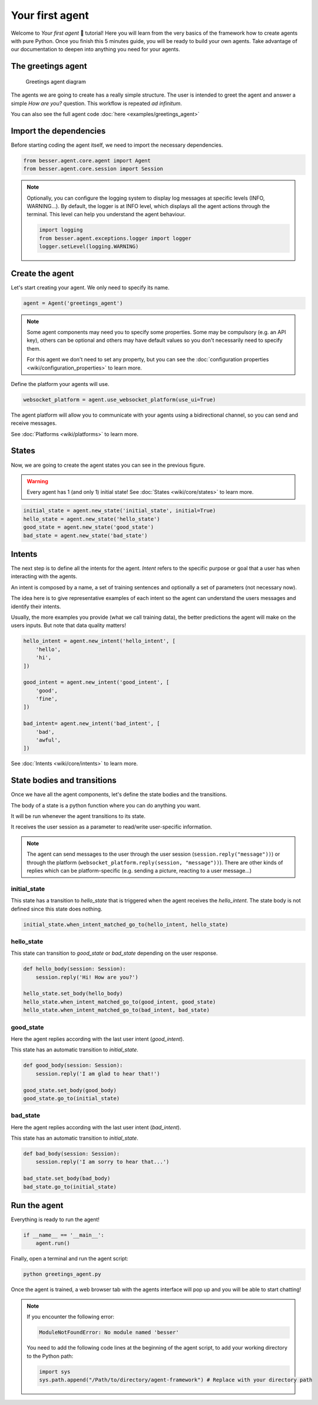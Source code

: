 Your first agent
================

Welcome to *Your first agent* 🤖 tutorial! Here you will learn from the very basics of the framework how to create
agents with pure Python. Once you finish this 5 minutes guide, you will be ready to build your own agents.
Take advantage of our documentation to deepen into anything you need for your agents.

The greetings agent
-------------------

.. figure:: img/greetings_agent_diagram.png
   :alt: Greetings agent diagram

   Greetings agent diagram

The agents we are going to create has a really simple structure. The user is intended to greet the agent and answer a
simple *How are you?* question. This workflow is repeated *ad infinitum*.

You can also see the full agent code :doc:`here <examples/greetings_agent>`

Import the dependencies
-----------------------

Before starting coding the agent itself, we need to import the necessary dependencies.

.. code:: python

    from besser.agent.core.agent import Agent
    from besser.agent.core.session import Session

.. note::

    Optionally, you can configure the logging system to display log messages at specific levels (INFO, WARNING...).
    By default, the logger is at INFO level, which displays all the agent actions through the terminal. This level can help you understand the agent behaviour.

    .. code:: python

        import logging
        from besser.agent.exceptions.logger import logger
        logger.setLevel(logging.WARNING)


Create the agent
----------------

Let's start creating your agent. We only need to specify its name.

.. code:: python

    agent = Agent('greetings_agent')


.. note::

   Some agent components may need you to specify some properties. Some may be compulsory (e.g. an API key), others can
   be optional and others may have default values so you don't necessarily need to specify them.

   For this agent we don't need to set any property, but you can see the
   :doc:`configuration properties <wiki/configuration_properties>` to learn more.


Define the platform your agents will use.

.. code:: python

    websocket_platform = agent.use_websocket_platform(use_ui=True)

The agent platform will allow you to communicate with your agents using a bidirectional channel, so you can send and
receive messages.

See :doc:`Platforms <wiki/platforms>` to learn more.

States
------

Now, we are going to create the agent states you can see in the previous figure.

.. warning::

   Every agent has 1 (and only 1) initial state! See :doc:`States <wiki/core/states>` to learn more.

.. code:: python

    initial_state = agent.new_state('initial_state', initial=True)
    hello_state = agent.new_state('hello_state')
    good_state = agent.new_state('good_state')
    bad_state = agent.new_state('bad_state')

Intents
-------

The next step is to define all the intents for the agent. *Intent* refers to the specific purpose or goal that a user has
when interacting with the agents.

An intent is composed by a name, a set of training sentences and optionally a set of parameters (not necessary now).

The idea here is to give representative examples of each intent so the agent can understand the users messages and
identify their intents.

Usually, the more examples you provide (what we call training data), the better predictions the agent will make on the
users inputs. But note that data quality matters!

.. code:: python

    hello_intent = agent.new_intent('hello_intent', [
        'hello',
        'hi',
    ])

    good_intent = agent.new_intent('good_intent', [
        'good',
        'fine',
    ])

    bad_intent= agent.new_intent('bad_intent', [
        'bad',
        'awful',
    ])

See :doc:`Intents <wiki/core/intents>` to learn more.

State bodies and transitions
----------------------------

Once we have all the agent components, let's define the state bodies and the transitions.

The body of a state is a python function where you can do anything you want.

It will be run whenever the agent transitions to its state.

It receives the user session as a parameter to read/write user-specific information.

.. note::

    The agent can send messages to the user through the user session (``session.reply("message"))``) or through the
    platform (``websocket_platform.reply(session, "message"))``). There are other kinds of replies which can be platform-specific
    (e.g. sending a picture, reacting to a user message...)

initial_state
~~~~~~~~~~~~~

This state has a transition to *hello_state* that is triggered when the agent receives the *hello_intent*. The state body
is not defined since this state does nothing.

.. code:: python

    initial_state.when_intent_matched_go_to(hello_intent, hello_state)


hello_state
~~~~~~~~~~~

This state can transition to *good_state* or *bad_state* depending on the user response.

.. code:: python

    def hello_body(session: Session):
        session.reply('Hi! How are you?')

    hello_state.set_body(hello_body)
    hello_state.when_intent_matched_go_to(good_intent, good_state)
    hello_state.when_intent_matched_go_to(bad_intent, bad_state)


good_state
~~~~~~~~~~

Here the agent replies according with the last user intent (*good_intent*).

This state has an automatic transition to *initial_state*.

.. code:: python

    def good_body(session: Session):
        session.reply('I am glad to hear that!')

    good_state.set_body(good_body)
    good_state.go_to(initial_state)

bad_state
~~~~~~~~~

Here the agent replies according with the last user intent (*bad_intent*).

This state has an automatic transition to *initial_state*.

.. code:: python

    def bad_body(session: Session):
        session.reply('I am sorry to hear that...')

    bad_state.set_body(bad_body)
    bad_state.go_to(initial_state)

Run the agent
-------------

Everything is ready to run the agent!

.. code:: python

    if __name__ == '__main__':
        agent.run()

Finally, open a terminal and run the agent script:

.. code:: bash

    python greetings_agent.py

Once the agent is trained, a web browser tab with the agents interface will pop up and you will be able to start
chatting!

.. note::

    If you encounter the following error:

    .. code:: bash

        ModuleNotFoundError: No module named 'besser'

    You need to add the following code lines at the beginning of the agent script, to add your working directory to the
    Python path:

    .. code:: python

        import sys
        sys.path.append("/Path/to/directory/agent-framework") # Replace with your directory path